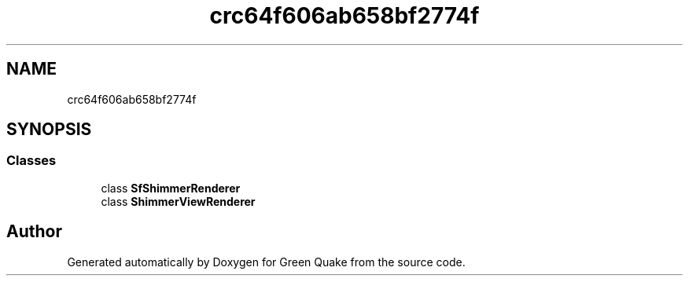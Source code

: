 .TH "crc64f606ab658bf2774f" 3 "Thu Apr 29 2021" "Version 1.0" "Green Quake" \" -*- nroff -*-
.ad l
.nh
.SH NAME
crc64f606ab658bf2774f
.SH SYNOPSIS
.br
.PP
.SS "Classes"

.in +1c
.ti -1c
.RI "class \fBSfShimmerRenderer\fP"
.br
.ti -1c
.RI "class \fBShimmerViewRenderer\fP"
.br
.in -1c
.SH "Author"
.PP 
Generated automatically by Doxygen for Green Quake from the source code\&.
